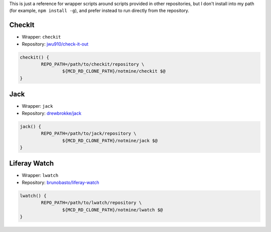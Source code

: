 This is just a reference for wrapper scripts around scripts provided in other repositories, but I don't install into my path (for example, ``npm install -g``), and prefer instead to run directly from the repository.

CheckIt
=======

* Wrapper: ``checkit``
* Repository: `jwu910/check-it-out <https://github.com/jwu910/check-it-out>`__

.. code-block:: bash

	checkit() {
		REPO_PATH=/path/to/checkit/repository \
			${MCD_RD_CLONE_PATH}/notmine/checkit $@
	}

Jack
====

* Wrapper: ``jack``
* Repository: `drewbrokke/jack <https://github.com/drewbrokke/jack>`__

.. code-block:: bash

	jack() {
		REPO_PATH=/path/to/jack/repository \
			${MCD_RD_CLONE_PATH}/notmine/jack $@
	}

Liferay Watch
=============

* Wrapper: ``lwatch``
* Repository: `brunobasto/liferay-watch <https://github.com/liferay/liferay-osgi-watch>`__

.. code-block:: bash

	lwatch() {
		REPO_PATH=/path/to/lwatch/repository \
			${MCD_RD_CLONE_PATH}/notmine/lwatch $@
	}
